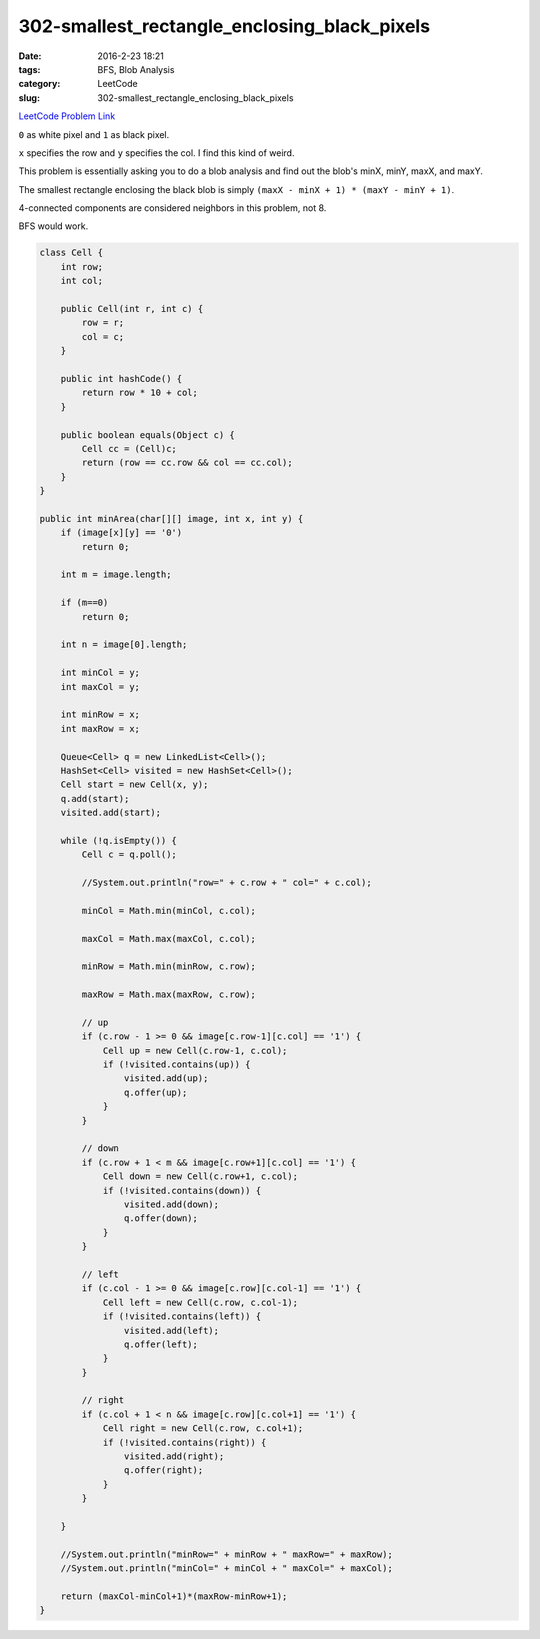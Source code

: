 302-smallest_rectangle_enclosing_black_pixels
#############################################

:date: 2016-2-23 18:21
:tags: BFS, Blob Analysis
:category: LeetCode
:slug: 302-smallest_rectangle_enclosing_black_pixels

`LeetCode Problem Link <https://leetcode.com/problems/smallest-rectangle-enclosing-black-pixels/>`_

``0`` as white pixel and ``1`` as black pixel.

``x`` specifies the row and ``y`` specifies the col. I find this kind of weird.

This problem is essentially asking you to do a blob analysis and find out the blob's minX, minY, maxX, and maxY.

The smallest rectangle enclosing the black blob is simply ``(maxX - minX + 1) * (maxY - minY + 1)``.

4-connected components are considered neighbors in this problem, not 8.

BFS would work.

.. code-block:: java

    class Cell {
        int row;
        int col;

        public Cell(int r, int c) {
            row = r;
            col = c;
        }

        public int hashCode() {
            return row * 10 + col;
        }

        public boolean equals(Object c) {
            Cell cc = (Cell)c;
            return (row == cc.row && col == cc.col);
        }
    }

    public int minArea(char[][] image, int x, int y) {
        if (image[x][y] == '0')
            return 0;

        int m = image.length;

        if (m==0)
            return 0;

        int n = image[0].length;

        int minCol = y;
        int maxCol = y;

        int minRow = x;
        int maxRow = x;

        Queue<Cell> q = new LinkedList<Cell>();
        HashSet<Cell> visited = new HashSet<Cell>();
        Cell start = new Cell(x, y);
        q.add(start);
        visited.add(start);

        while (!q.isEmpty()) {
            Cell c = q.poll();

            //System.out.println("row=" + c.row + " col=" + c.col);

            minCol = Math.min(minCol, c.col);

            maxCol = Math.max(maxCol, c.col);

            minRow = Math.min(minRow, c.row);

            maxRow = Math.max(maxRow, c.row);

            // up
            if (c.row - 1 >= 0 && image[c.row-1][c.col] == '1') {
                Cell up = new Cell(c.row-1, c.col);
                if (!visited.contains(up)) {
                    visited.add(up);
                    q.offer(up);
                }
            }

            // down
            if (c.row + 1 < m && image[c.row+1][c.col] == '1') {
                Cell down = new Cell(c.row+1, c.col);
                if (!visited.contains(down)) {
                    visited.add(down);
                    q.offer(down);
                }
            }

            // left
            if (c.col - 1 >= 0 && image[c.row][c.col-1] == '1') {
                Cell left = new Cell(c.row, c.col-1);
                if (!visited.contains(left)) {
                    visited.add(left);
                    q.offer(left);
                }
            }

            // right
            if (c.col + 1 < n && image[c.row][c.col+1] == '1') {
                Cell right = new Cell(c.row, c.col+1);
                if (!visited.contains(right)) {
                    visited.add(right);
                    q.offer(right);
                }
            }

        }

        //System.out.println("minRow=" + minRow + " maxRow=" + maxRow);
        //System.out.println("minCol=" + minCol + " maxCol=" + maxCol);

        return (maxCol-minCol+1)*(maxRow-minRow+1);
    }

